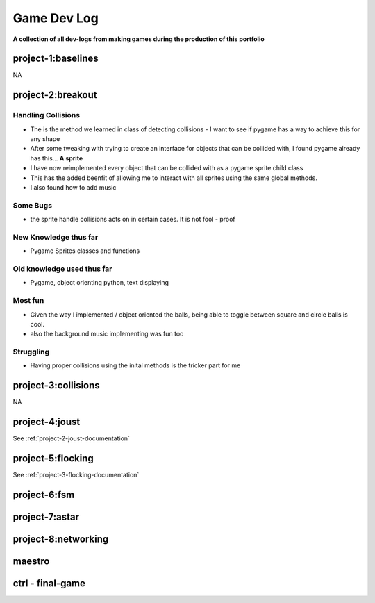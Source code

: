 Game Dev Log
============

**A collection of all dev-logs from making games during the production of this portfolio**

project-1:baselines
-------------------

NA

project-2:breakout
------------------

Handling Collisions
~~~~~~~~~~~~~~~~~~~~

- The is the method we learned in class of detecting collisions - I want to see if pygame has a way to achieve this for any shape
- After some tweaking with trying to create an interface for objects that can be collided with, I found pygame already has this... **A sprite**
- I have now reimplemented every object that can be collided with as a pygame sprite child class
- This has the added beenfit of allowing me to interact with all sprites using the same global methods.
- I also found how to add music

Some Bugs
~~~~~~~~~

- the sprite handle collisions acts on in certain cases. It is not fool - proof

New Knowledge thus far
~~~~~~~~~~~~~~~~~~~~~~

- Pygame Sprites classes and functions

Old knowledge used thus far
~~~~~~~~~~~~~~~~~~~~~~~~~~~~

- Pygame, object orienting python, text displaying

Most fun
~~~~~~~~

- Given the way I implemented / object oriented the balls, being able to toggle between square and circle balls is cool.
- also the background music implementing was fun too

Struggling
~~~~~~~~~~

- Having proper collisions using the inital methods is the tricker part for me


project-3:collisions
--------------------

NA

project-4:joust
---------------

See :ref:`project-2-joust-documentation`

project-5:flocking
------------------

See :ref:`project-3-flocking-documentation`

project-6:fsm
-------------

project-7:astar
---------------

project-8:networking
---------------------

maestro
-------

ctrl - final-game
------------------